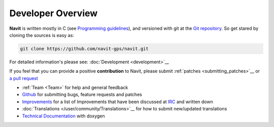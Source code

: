 .. _main_pagedeveloper:

Developer Overview
==================

**Navit** is written mostly in C (see `Programming
guidelines <Programming_guidelines>`__), and versioned with git at the `Git
repository <https://github.com/navit-gps/navit>`__.
So get stared by cloning the sources is easy as:

.. code:: bash

  git clone https://github.com/navit-gps/navit.git

For detailed information's please see: :doc:`Development <development>`__

If you feel that you can provide a positive **contribution** to Navit,
please submit :ref:`patches <submitting_patches>`__ or `a pull
request <https://help.github.com/articles/using-pull-requests/>`__

-  :ref:`Team <Team>` for help and general feedback
-  `Github <https://github.com/navit-gps/navit/issues>`__ for submitting
   bugs, feature requests and patches
-  `Improvements <Improvements>`__ for a list of Improvements that have
   been discussed at `IRC <Contacts#IRC>`__ and written down
-  :doc:`Translations </user/community/Translations>`__ for how to submit new/updated translations
-  `Technical Documentation <http://doxygen.navit-project.org/>`__ with doxygen
